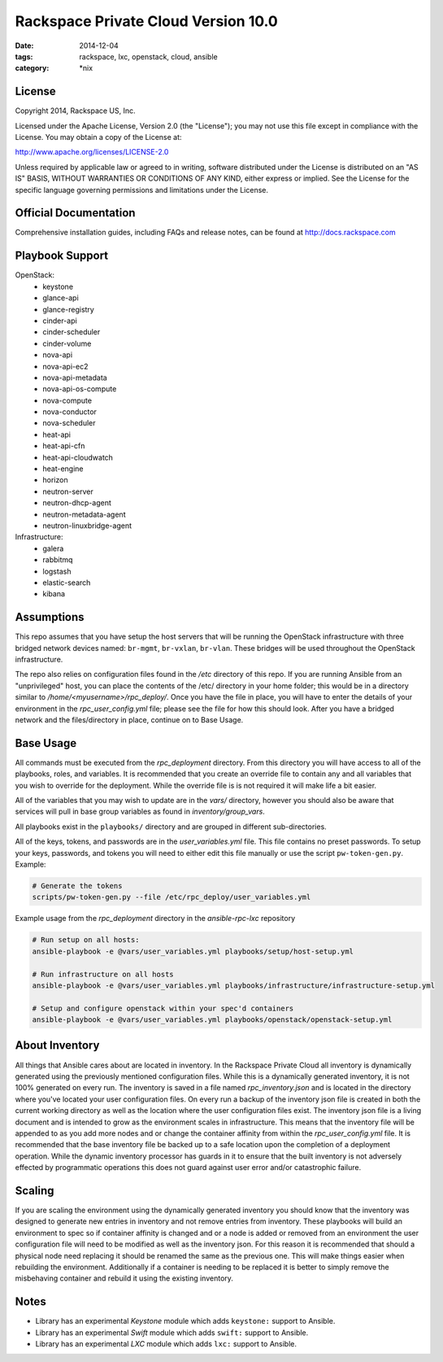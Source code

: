 Rackspace Private Cloud Version 10.0
###################################
:date: 2014-12-04
:tags: rackspace, lxc, openstack, cloud, ansible
:category: \*nix

License
-------
Copyright 2014, Rackspace US, Inc.

Licensed under the Apache License, Version 2.0 (the "License");
you may not use this file except in compliance with the License.
You may obtain a copy of the License at:

http://www.apache.org/licenses/LICENSE-2.0

Unless required by applicable law or agreed to in writing, software
distributed under the License is distributed on an "AS IS" BASIS,
WITHOUT WARRANTIES OR CONDITIONS OF ANY KIND, either express or implied.
See the License for the specific language governing permissions and
limitations under the License.

Official Documentation
----------------------

Comprehensive installation guides, including FAQs and release notes, can be found at http://docs.rackspace.com

Playbook Support
----------------

OpenStack:
  * keystone
  * glance-api
  * glance-registry
  * cinder-api
  * cinder-scheduler
  * cinder-volume
  * nova-api
  * nova-api-ec2
  * nova-api-metadata
  * nova-api-os-compute
  * nova-compute
  * nova-conductor
  * nova-scheduler
  * heat-api
  * heat-api-cfn
  * heat-api-cloudwatch
  * heat-engine
  * horizon
  * neutron-server
  * neutron-dhcp-agent
  * neutron-metadata-agent
  * neutron-linuxbridge-agent


Infrastructure:
  * galera
  * rabbitmq
  * logstash
  * elastic-search
  * kibana

Assumptions
-----------

This repo assumes that you have setup the host servers that will be running the OpenStack infrastructure with three
bridged network devices named: ``br-mgmt``, ``br-vxlan``, ``br-vlan``. These bridges will be used throughout
the OpenStack infrastructure.

The repo also relies on configuration files found in the `/etc` directory of this repo.
If you are running Ansible from an "unprivileged" host, you can place the contents of the /etc/ directory in your 
home folder; this would be in a directory similar to `/home/<myusername>/rpc_deploy/`. Once you have the file in place, you
will have to enter the details of your environment in the `rpc_user_config.yml` file; please see the file for how 
this should look. After you have a bridged network and the files/directory in place, continue on to _`Base Usage`.


Base Usage
----------

All commands must be executed from the `rpc_deployment` directory. From this directory you will have access to all
of the playbooks, roles, and variables.  It is recommended that you create an override file to contain any and all 
variables that you wish to override for the deployment. While the override file is is not required it will make life 
a bit easier.

All of the variables that you may wish to update are in the `vars/` directory, however you should also be aware that 
services will pull in base group variables as found in `inventory/group_vars`.

All playbooks exist in the ``playbooks/`` directory and are grouped in different sub-directories.

All of the keys, tokens, and passwords are in the `user_variables.yml` file. This file contains no
preset passwords. To setup your keys, passwords, and tokens you will need to either edit this file
manually or use the script ``pw-token-gen.py``. Example:

.. code-block::

    # Generate the tokens
    scripts/pw-token-gen.py --file /etc/rpc_deploy/user_variables.yml


Example usage from the `rpc_deployment` directory in the `ansible-rpc-lxc` repository

.. code-block:: bash

    # Run setup on all hosts: 
    ansible-playbook -e @vars/user_variables.yml playbooks/setup/host-setup.yml
    
    # Run infrastructure on all hosts
    ansible-playbook -e @vars/user_variables.yml playbooks/infrastructure/infrastructure-setup.yml
    
    # Setup and configure openstack within your spec'd containers
    ansible-playbook -e @vars/user_variables.yml playbooks/openstack/openstack-setup.yml


About Inventory
---------------

All things that Ansible cares about are located in inventory. In the Rackspace Private Cloud all 
inventory is dynamically generated using the previously mentioned configuration files. While this is a dynamically 
generated inventory, it is not 100% generated on every run.  The inventory is saved in a file named 
`rpc_inventory.json` and is located in the directory where you've located your user configuration files. On every 
run a backup of the inventory json file is created in both the current working directory as well as the location where
the user configuration files exist.  The inventory json file is a living document and is intended to grow as the environment 
scales in infrastructure. This means that the inventory file will be appended to as you add more nodes and or change the 
container affinity from within the `rpc_user_config.yml` file. It is recommended that the base inventory file be backed 
up to a safe location upon the completion of a deployment operation. While the dynamic inventory processor has guards in it 
to ensure that the built inventory is not adversely effected by programmatic operations this does not guard against user error
and/or catastrophic failure.


Scaling
-------

If you are scaling the environment using the dynamically generated inventory you should know that the inventory was designed to 
generate new entries in inventory and not remove entries from inventory.  These playbooks will build an environment to spec so if 
container affinity is changed and or a node is added or removed from an environment the user configuration file will need to be 
modified as well as the inventory json.  For this reason it is recommended that should a physical node need replacing it should be 
renamed the same as the previous one. This will make things easier when rebuilding the environment. Additionally if a container
is needing to be replaced it is better to simply remove the misbehaving container and rebuild it using the existing inventory.


Notes
-----

* Library has an experimental `Keystone` module which adds ``keystone:`` support to Ansible. 
* Library has an experimental `Swift` module which adds ``swift:`` support to Ansible.
* Library has an experimental `LXC` module which adds ``lxc:`` support to Ansible. 

